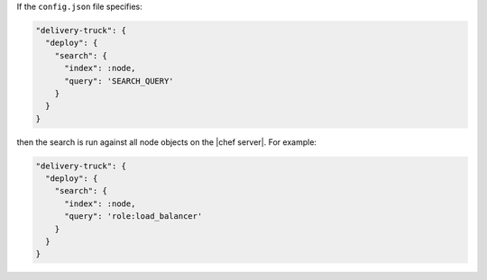 .. The contents of this file may be included in multiple topics (using the includes directive).
.. The contents of this file should be modified in a way that preserves its ability to appear in multiple topics.


If the ``config.json`` file specifies:

.. code-block:: javascript

   "delivery-truck": {
     "deploy": {
       "search": {
         "index": :node,
         "query": 'SEARCH_QUERY'
       }
     }
   }

then the search is run against all node objects on the |chef server|. For example:

.. code-block:: javascript

   "delivery-truck": {
     "deploy": {
       "search": {
         "index": :node,
         "query": 'role:load_balancer'
       }
     }
   }
